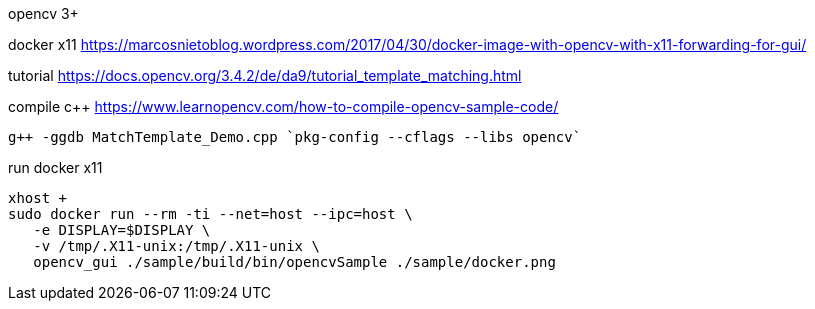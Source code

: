 opencv 3+


docker x11
https://marcosnietoblog.wordpress.com/2017/04/30/docker-image-with-opencv-with-x11-forwarding-for-gui/

tutorial
https://docs.opencv.org/3.4.2/de/da9/tutorial_template_matching.html


compile c++
https://www.learnopencv.com/how-to-compile-opencv-sample-code/
```
g++ -ggdb MatchTemplate_Demo.cpp `pkg-config --cflags --libs opencv`
```


run docker x11
```
xhost +
sudo docker run --rm -ti --net=host --ipc=host \
   -e DISPLAY=$DISPLAY \
   -v /tmp/.X11-unix:/tmp/.X11-unix \
   opencv_gui ./sample/build/bin/opencvSample ./sample/docker.png
```